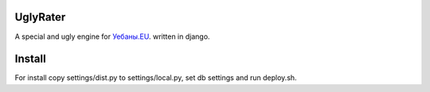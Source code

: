 UglyRater
==========

A special and ugly engine for `Уебаны.EU <http://уебаны.eu/>`_.  written in django.

Install
=======

For install copy settings/dist.py to settings/local.py, set db settings and run deploy.sh.
